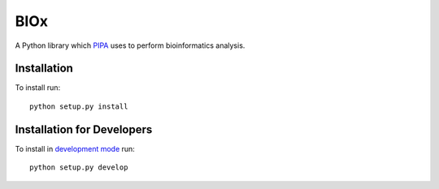 BIOx
====

A Python library which `PIPA <http://pipa.biolab.si>`_ uses to perform bioinformatics analysis.

Installation
------------

To install run::

    python setup.py install

Installation for Developers
---------------------------

To install in `development mode`_ run::

    python setup.py develop

.. _development mode: http://packages.python.org/distribute/setuptools.html#development-mode
